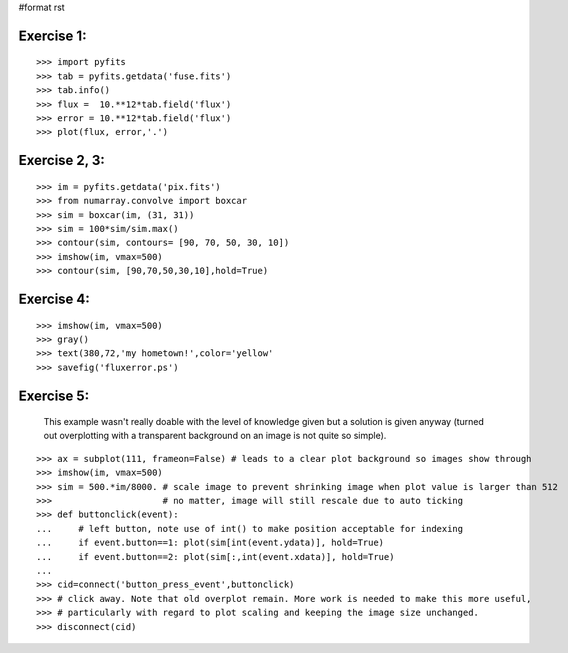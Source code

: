 #format rst

Exercise 1:
-----------

::

    >>> import pyfits
    >>> tab = pyfits.getdata('fuse.fits')
    >>> tab.info()
    >>> flux =  10.**12*tab.field('flux')
    >>> error = 10.**12*tab.field('flux')
    >>> plot(flux, error,'.')

Exercise 2, 3:
--------------

::

    >>> im = pyfits.getdata('pix.fits')
    >>> from numarray.convolve import boxcar
    >>> sim = boxcar(im, (31, 31))
    >>> sim = 100*sim/sim.max()
    >>> contour(sim, contours= [90, 70, 50, 30, 10])
    >>> imshow(im, vmax=500)
    >>> contour(sim, [90,70,50,30,10],hold=True)

Exercise 4:
-----------

::

    >>> imshow(im, vmax=500)
    >>> gray()
    >>> text(380,72,'my hometown!',color='yellow'
    >>> savefig('fluxerror.ps')

Exercise 5:
-----------

  This example wasn't really doable with the level of knowledge given but  a solution is given anyway (turned out overplotting with a transparent background on an image is not quite so simple).

::

    >>> ax = subplot(111, frameon=False) # leads to a clear plot background so images show through
    >>> imshow(im, vmax=500)
    >>> sim = 500.*im/8000. # scale image to prevent shrinking image when plot value is larger than 512
    >>>                     # no matter, image will still rescale due to auto ticking
    >>> def buttonclick(event):
    ...     # left button, note use of int() to make position acceptable for indexing
    ...     if event.button==1: plot(sim[int(event.ydata)], hold=True)
    ...     if event.button==2: plot(sim[:,int(event.xdata)], hold=True)
    ...
    >>> cid=connect('button_press_event',buttonclick)
    >>> # click away. Note that old overplot remain. More work is needed to make this more useful,
    >>> # particularly with regard to plot scaling and keeping the image size unchanged.
    >>> disconnect(cid)

